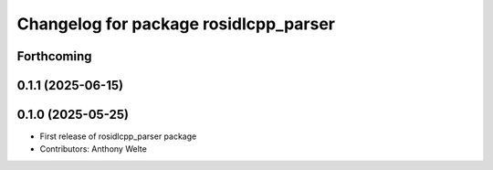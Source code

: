 ^^^^^^^^^^^^^^^^^^^^^^^^^^^^^^^^^^^^^^
Changelog for package rosidlcpp_parser
^^^^^^^^^^^^^^^^^^^^^^^^^^^^^^^^^^^^^^

Forthcoming
-----------

0.1.1 (2025-06-15)
------------------

0.1.0 (2025-05-25)
------------------
* First release of rosidlcpp_parser package
* Contributors: Anthony Welte
